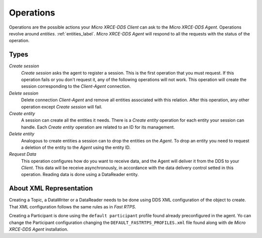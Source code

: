 .. _operations_label:

Operations
==========
Operations are the possible actions your *Micro XRCE-DDS Client* can ask to the *Micro XRCE-DDS Agent*.
Operations revolve around `entities`. :ref:`entities_label`.
*Micro XRCE-DDS Agent* will respond to all the requests with the status of the operation.

Types
-----
`Create session`
    `Create session` asks the agent to register a session.
    This is the first operation that you must request.
    If this operation fails or you don't request it, any of the following operations will not work.
    This operation will create the session corresponding to the *Client-Agent* connection.

`Delete session`
    Delete connection *Client-Agent* and remove all entities associated with this relation.
    After this operation, any other operation except `Create session` will fail.

`Create entity`
    A session can create all the entities it needs.
    There is a `Create entity` operation for each entity your session can handle.
    Each `Create entity` operation are related to an ID for its management.

`Delete entity`
    Analogous to create entities a session can to drop the entities on the *Agent*.
    To drop an entity you need to request a deletion of the entity to the *Agent* using the entity ID.

`Request Data`
    This operation configures how do you want to receive data, and the Agent will deliver it from the DDS to your *Client*.
    This data will be receive asynchronously, in accordance with the data delivery control setted in this operation.
    Reading data is done using a DataReader entity.

About XML Representation
------------------------
Creating a Topic, a DataWriter or a DataReader needs to be done using DDS XML configuration of the object to create.
That XML configuration follows the same rules as in *Fast RTPS*.

Creating a Participant is done using the ``default participant`` profile found already preconfigured in the agent.
Yo can change the Participant configuration changing the ``DEFAULT_FASTRTPS_PROFILES.xml`` file found along with de *Micro XRCE-DDS Agent* installation.

